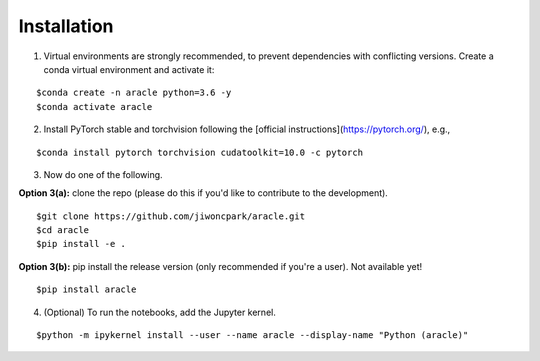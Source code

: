 ============
Installation
============

1. Virtual environments are strongly recommended, to prevent dependencies with conflicting versions. Create a conda virtual environment and activate it:

::

$conda create -n aracle python=3.6 -y
$conda activate aracle

2. Install PyTorch stable and torchvision following the [official instructions](https://pytorch.org/), e.g.,

::

$conda install pytorch torchvision cudatoolkit=10.0 -c pytorch

3. Now do one of the following. 

**Option 3(a):** clone the repo (please do this if you'd like to contribute to the development).

::

$git clone https://github.com/jiwoncpark/aracle.git
$cd aracle
$pip install -e .

**Option 3(b):** pip install the release version (only recommended if you're a user). Not available yet!

::

$pip install aracle


4. (Optional) To run the notebooks, add the Jupyter kernel.

::

$python -m ipykernel install --user --name aracle --display-name "Python (aracle)"